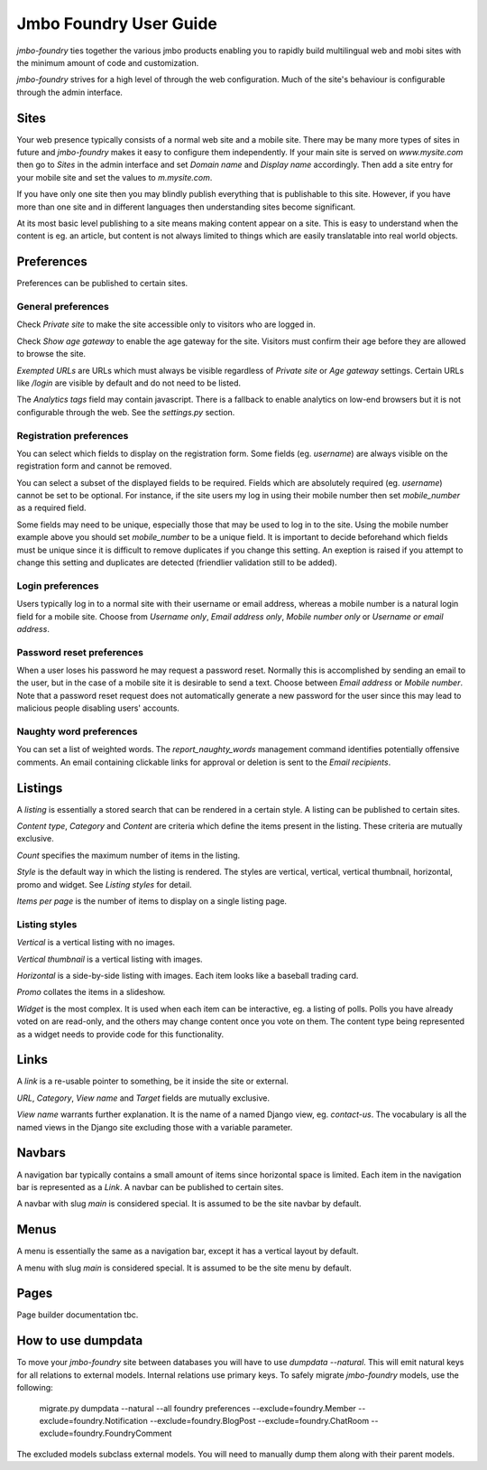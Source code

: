 Jmbo Foundry User Guide
=======================

`jmbo-foundry` ties together the various jmbo products enabling you to rapidly build 
multilingual web and mobi sites with the minimum amount of code and customization.

`jmbo-foundry` strives for a high level of through the web configuration. Much
of the site's behaviour is configurable through the admin interface.

Sites
-----

Your web presence typically consists of a normal web site and a mobile site.
There may be many more types of sites in future and `jmbo-foundry` makes it
easy to configure them independently. If your main site is served on
`www.mysite.com` then go to `Sites` in the admin interface and set `Domain
name` and `Display name` accordingly. Then add a site entry for your mobile
site and set the values to `m.mysite.com`.

If you have only one site then you may blindly publish everything that is
publishable to this site.  However, if you have more than one site and in
different languages then understanding sites become significant. 

At its most basic level publishing to a site means making content appear on a
site. This is easy to understand when the content is eg. an article, but
content is not always limited to things which are easily translatable into real
world objects.

Preferences
-----------

Preferences can be published to certain sites.

General preferences
*******************

Check `Private site` to make the site accessible only to visitors who are 
logged in.

Check `Show age gateway` to enable the age gateway for the site. Visitors must
confirm their age before they are allowed to browse the site.

`Exempted URLs` are URLs which must always be visible regardless of `Private
site` or `Age gateway` settings. Certain URLs like `/login` are visible by
default and do not need to be listed.

The `Analytics tags` field may contain javascript. There is a fallback to
enable analytics on low-end browsers but it is not configurable through the
web. See the `settings.py` section.

Registration preferences
************************

You can select which fields to display on the registration form. Some fields
(eg. `username`) are always visible on the registration form and cannot be
removed.

You can select a subset of the displayed fields to be required. Fields which
are absolutely required (eg. `username`) cannot be set to be optional. For
instance, if the site users my log in using their mobile number then set
`mobile_number` as a required field.

Some fields may need to be unique, especially those that may be used to log in
to the site. Using the mobile number example above you should set
`mobile_number` to be a unique field. It is important to decide beforehand
which fields must be unique since it is difficult to remove duplicates if you
change this setting. An exeption is raised if you attempt to change this
setting and duplicates are detected (friendlier validation still to be added).

Login preferences
*****************

Users typically log in to a normal site with their username or email address,
whereas a mobile number is a natural login field for a mobile site. Choose from
`Username only`, `Email address only`, `Mobile number only` or `Username or
email address`.

Password reset preferences
**************************

When a user loses his password he may request a password reset. Normally this
is accomplished by sending an email to the user, but in the case of a mobile
site it is desirable to send a text. Choose between `Email address` or `Mobile
number`. Note that a password reset request does not automatically generate a
new password for the user since this may lead to malicious people disabling
users' accounts.

Naughty word preferences
************************

You can set a list of weighted words. The `report_naughty_words` management
command identifies potentially offensive comments. An email containing
clickable links for approval or deletion is sent to the `Email recipients`.

Listings
--------
A `listing` is essentially a stored search that can be rendered in a certain
style. A listing can be published to certain sites.

`Content type`, `Category` and `Content` are criteria which define the items
present in the listing. These criteria are mutually exclusive.

`Count` specifies the maximum number of items in the listing.

`Style` is the default way in which the listing is rendered. The styles are
vertical, vertical, vertical thumbnail, horizontal, promo and widget. See
`Listing styles` for detail.

`Items per page` is the number of items to display on a single listing page.

Listing styles
**************

`Vertical` is a vertical listing with no images.

`Vertical thumbnail` is a vertical listing with images.

`Horizontal` is a side-by-side listing with images. Each item looks like a
baseball trading card.

`Promo` collates the items in a slideshow.

`Widget` is the most complex. It is used when each item can be interactive, eg.
a listing of polls. Polls you have already voted on are read-only, and the
others may change content once you vote on them. The content type being
represented as a widget needs to provide code for this functionality.

Links
-----

A `link` is a re-usable pointer to something, be it inside the site or external.

`URL`, `Category`, `View name` and `Target` fields are mutually exclusive.

`View name` warrants further explanation. It is the name of a named Django
view, eg. `contact-us`.  The vocabulary is all the named views in the Django
site excluding those with a variable parameter.

Navbars
-------

A navigation bar typically contains a small amount of items since horizontal
space is limited.  Each item in the navigation bar is represented as a `Link`.
A navbar can be published to certain sites.

A navbar with slug `main` is considered special. It is assumed to be the site 
navbar by default.

Menus
-----

A menu is essentially the same as a navigation bar, except it has a vertical
layout by default.

A menu with slug `main` is considered special. It is assumed to be the site
menu by default.

Pages
-----

Page builder documentation tbc.

How to use dumpdata
-------------------

To move your `jmbo-foundry` site between databases you will have to use `dumpdata --natural`.
This will emit natural keys for all relations to external models. Internal
relations use primary keys. To safely migrate `jmbo-foundry` models, use the following:

    migrate.py dumpdata --natural --all foundry preferences --exclude=foundry.Member --exclude=foundry.Notification --exclude=foundry.BlogPost --exclude=foundry.ChatRoom --exclude=foundry.FoundryComment

The excluded models subclass external models. You will need to manually dump them
along with their parent models.

